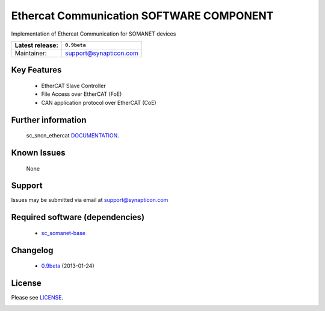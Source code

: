 Ethercat Communication SOFTWARE COMPONENT
.........................................
.. image:: https://s3-eu-west-1.amazonaws.com/synapticon-resources/synapticon_xs.png

Implementation of Ethercat Communication for SOMANET devices

+------------------------+------------------------------------+
| Latest release:        | ``0.9beta``                        |                
+========================+====================================+
| Maintainer:            | support@synapticon.com             | 
+------------------------+------------------------------------+

Key Features
============

   * EtherCAT Slave Controller 
   * File Access over EtherCAT (FoE)
   * CAN application protocol over EtherCAT (CoE)  

Further information
=======

   sc_sncn_ethercat `DOCUMENTATION`_.

Known Issues
============

   None 

Support
=======

Issues may be submitted via email at support@synapticon.com

Required software (dependencies)
================================

  * `sc_somanet-base`_ 

Changelog
=======

  * `0.9beta`_ (2013-01-24)

License
=======

Please see `LICENSE`_.


.. _DOCUMENTATION: http://synapticon.github.io/sc_sncn_ethercat/
.. _sc_somanet-base: https://github.com/synapticon/sc_somanet-base
.. _LICENSE: https://github.com/synapticon/sc_sncn_motorctrl_sin/blob/master/LICENSE.dox

.. _0.9beta: 
